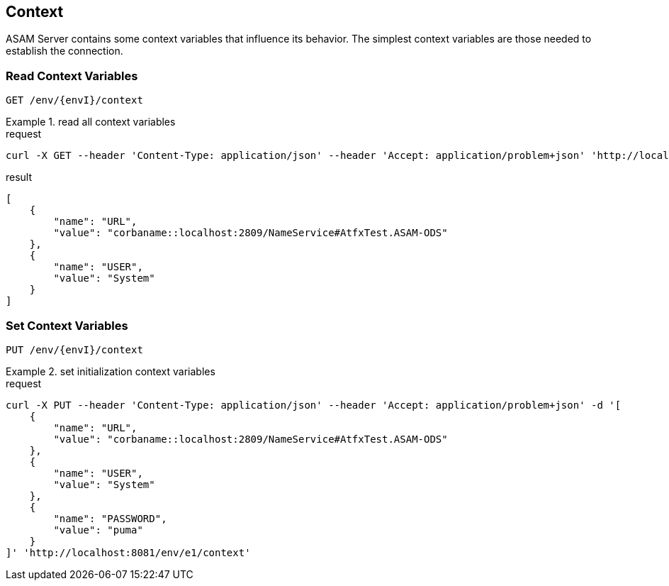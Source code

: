== Context
:Author:    Andreas Krantz
:Email:     totonga@gmail.com

****
ASAM Server contains some context variables that influence its behavior.
The simplest context variables are those needed to establish the connection. 
****

=== Read Context Variables 

----
GET /env/{envI}/context
----

.read all context variables
================================
.request
[source,json]
----
curl -X GET --header 'Content-Type: application/json' --header 'Accept: application/problem+json' 'http://localhost:8081/env/e1/context'
----

.result
[source,json]
----
[
    {
        "name": "URL",
        "value": "corbaname::localhost:2809/NameService#AtfxTest.ASAM-ODS"
    },
    {
        "name": "USER",
        "value": "System"
    }
]
----
================================


=== Set Context Variables

----
PUT /env/{envI}/context
----

.set initialization context variables
================================
.request
[source,json]
----
curl -X PUT --header 'Content-Type: application/json' --header 'Accept: application/problem+json' -d '[
    {
        "name": "URL",
        "value": "corbaname::localhost:2809/NameService#AtfxTest.ASAM-ODS"
    },
    {
        "name": "USER",
        "value": "System"
    },
    {
        "name": "PASSWORD",
        "value": "puma"
    }
]' 'http://localhost:8081/env/e1/context'
----
================================
